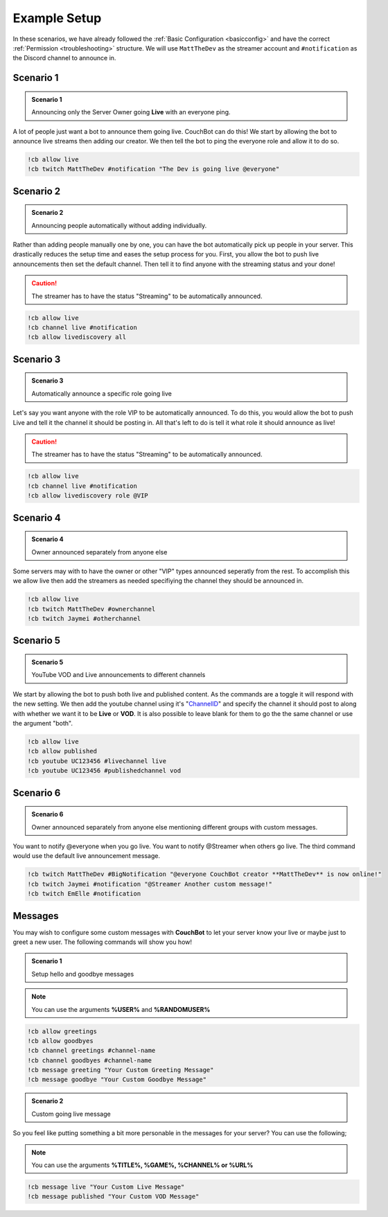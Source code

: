 .. _examples:

=============
Example Setup
=============

In these scenarios, we have already followed the :ref:`Basic Configuration <basicconfig>` and have the correct :ref:`Permission <troubleshooting>` structure.
We will use ``MattTheDev`` as the streamer account and ``#notification`` as the Discord channel to announce in.

-----------
Scenario 1
-----------

.. admonition:: Scenario 1

   Announcing only the Server Owner going **Live** with an everyone ping.

A lot of people just want a bot to announce them going live. CouchBot can do this!
We start by allowing the bot to announce live streams then adding our creator.
We then tell the bot to ping the everyone role and allow it to do so.

.. code-block:: none

    !cb allow live
    !cb twitch MattTheDev #notification "The Dev is going live @everyone"

-----------
Scenario 2
-----------

.. admonition:: Scenario 2

   Announcing people automatically without adding individually.

Rather than adding people manually one by one, you can have the bot automatically pick up people in your server.
This drastically reduces the setup time and eases the setup process for you.
First, you allow the bot to push live announcements then set the default channel.
Then tell it to find anyone with the streaming status and your done!

.. caution:: The streamer has to have the status "Streaming" to be automatically announced.

.. code-block:: none

    !cb allow live
    !cb channel live #notification
    !cb allow livediscovery all

-----------
Scenario 3
-----------

.. admonition:: Scenario 3

   Automatically announce a specific role going live

Let's say you want anyone with the role VIP to be automatically announced. To do this, you would allow
the bot to push Live and tell it the channel it should be posting in.
All that's left to do is tell it what role it should announce as live!

.. caution:: The streamer has to have the status "Streaming" to be automatically announced.

.. code-block:: none

    !cb allow live
    !cb channel live #notification
    !cb allow livediscovery role @VIP

-----------
Scenario 4
-----------

.. admonition:: Scenario 4

   Owner announced separately from anyone else

Some servers may with to have the owner or other "VIP" types announced seperatly from the rest.
To accomplish this we allow live then add the streamers as needed specifiying the channel they should be announced in.

.. code-block:: none

    !cb allow live
    !cb twitch MattTheDev #ownerchannel
    !cb twitch Jaymei #otherchannel

-----------
Scenario 5
-----------

.. admonition:: Scenario 5

   YouTube VOD and Live announcements to different channels

We start by allowing the bot to push both live and published content. As the commands are a toggle it will respond with the new setting.
We then add the youtube channel using it's "ChannelID_" and specify the channel it should post to along with whether we want it to be 
**Live** or **VOD**.
It is also possible to leave blank for them to go the the same channel or use the argument "both".

.. _ChannelID: https://youtube.com/account_advanced

.. code-block:: none

    !cb allow live
    !cb allow published
    !cb youtube UC123456 #livechannel live
    !cb youtube UC123456 #publishedchannel vod

-----------
Scenario 6
-----------

.. admonition:: Scenario 6

   Owner announced separately from anyone else mentioning different groups with custom messages.

You want to notify @everyone when you go live. You want to notify @Streamer when others go live.
The third command would use the default live announcement message.

.. code-block:: none

    !cb twitch MattTheDev #BigNotification "@everyone CouchBot creator **MattTheDev** is now online!"
    !cb twitch Jaymei #notification "@Streamer Another custom message!"
    !cb twitch EmElle #notification

--------
Messages
--------

You may wish to configure some custom messages with **CouchBot** to let your server know your
live or maybe just to greet a new user. The following commands will show you how!

.. admonition:: Scenario 1

   Setup hello and goodbye messages

.. note:: You can use the arguments **%USER%** and **%RANDOMUSER%**

.. code-block:: none

    !cb allow greetings
    !cb allow goodbyes
    !cb channel greetings #channel-name
    !cb channel goodbyes #channel-name
    !cb message greeting "Your Custom Greeting Message"
    !cb message goodbye "Your Custom Goodbye Message"

.. admonition:: Scenario 2

   Custom going live message

So you feel like putting something a bit more personable in the messages for your server?
You can use the following;

.. note:: You can use the arguments **%TITLE%, %GAME%, %CHANNEL% or %URL%**

.. code-block:: none

    !cb message live "Your Custom Live Message"	
    !cb message published "Your Custom VOD Message"
